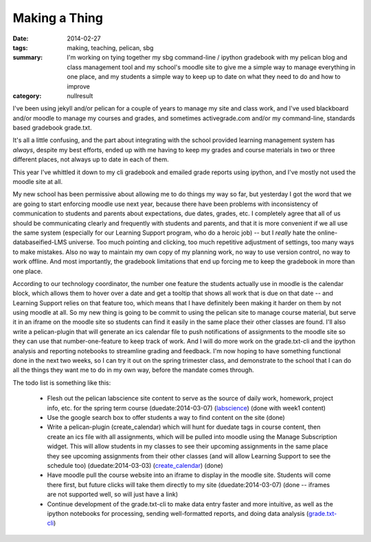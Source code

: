 Making a Thing
##############

:date: 2014-02-27
:tags: making, teaching, pelican, sbg
:summary: I'm working on tying together my sbg command-line / ipython gradebook with my pelican blog and class management tool and my school's moodle site to give me a simple way to manage everything in one place, and my students a simple way to keep up to date on what they need to do and how to improve
:category: nullresult


I've been using jekyll and/or pelican for a couple of years to manage my site and class work, and I've used blackboard and/or moodle to manage my courses and grades, and sometimes activegrade.com and/or my command-line, standards based gradebook grade.txt.

It's all a little confusing, and the part about integrating with the school provided learning management system has *always*, despite my best efforts, ended up with me having to keep my grades and course materials in two or three different places, not always up to date in each of them.  

This year I've whittled it down to my cli gradebook and emailed grade reports using ipython, and I've mostly not used the moodle site at all.

My new school has been permissive about allowing me to do things my way so far, but yesterday I got the word that we are going to start enforcing moodle use next year, because there have been problems with inconsistency of communication to students and parents about expectations, due dates, grades, etc.  I completely agree that all of us should be communicating clearly and frequently with students and parents, and that it is more convenient if we all use the same system (especially for our Learning Support program, who do a heroic job) -- but I *really* hate the online-databaseified-LMS universe. Too much pointing and clicking, too much repetitive adjustment of settings, too many ways to make mistakes.  Also no way to maintain my own copy of my planning work, no way to use version control, no way to work offline.  And most importantly, the gradebook limitations that end up forcing me to keep the gradebook in more than one place. 

According to our technology coordinator, the number one feature the students actually use in moodle is the calendar block, which allows them to hover over a date and get a tooltip that shows all work that is due on that date -- and Learning Support relies on that feature too, which means that I have definitely been making it harder on them by not using moodle at all.   
So my new thing is going to be commit to using the pelican site to manage course material, but serve it in an iframe on the moodle site so students can find it easily in the same place their other classes are found.  I'll also write a pelican-plugin that will generate an ics calendar file to push notifications of assignments to the moodle site so they can use that number-one-feature to keep track of work.  And I will do more work on the grade.txt-cli and the ipython analysis and reporting notebooks to streamline grading and feedback.  I'm now hoping to have something functional done in the next two weeks, so I can try it out on the spring trimester class, and demonstrate to the school that I can do all the things they want me to do in my own way, before the mandate comes through.

The todo list is something like this:

 * Flesh out the pelican labscience site content to serve as the source of daily work, homework, project info, etc. for the spring term course (duedate:2014-03-07) (labscience_) (done with week1 content)
 * Use the google search box to offer students a way to find content on the site (done)
 * Write a pelican-plugin (create_calendar) which will hunt for duedate tags in course content, then create an ics file with all assignments, which will be pulled into moodle using the Manage Subscription widget.  This will allow students in my classes to see their upcoming assignments in the same place they see upcoming assignments from their other classes (and will allow Learning Support to see the schedule too) (duedate:2014-03-03) (create_calendar_)  (done)
 * Have moodle pull the course website into an iframe to display in the moodle site.  Students will come there first, but future clicks will take them directly to my site (duedate:2014-03-07) (done -- iframes are not supported well, so  will just have a link)
 * Continue development of the grade.txt-cli to make data entry faster and more intuitive, as well as the ipython notebooks for processing, sending well-formatted reports, and doing data analysis (grade.txt-cli_)

.. _labscience: http://github.com/itmeson/labscience
.. _create_calendar: http://github.com/itmeson/pelican-plugins
.. _grade.txt-cli: http://github.com/itmeson/grade.txt-cli
 


